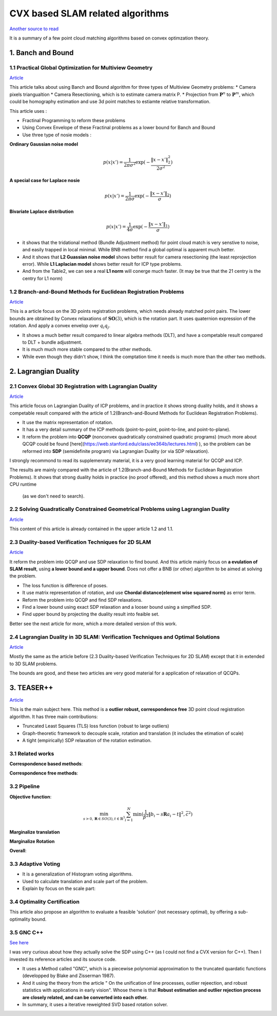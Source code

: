 CVX based SLAM related algorithms
==============================

`Another source to read <https://blog.csdn.net/weixin_44492024/article/details/106619527>`_

It is a summary of a few point cloud matching algorithms based on convex optimzation theory.

.. image:: images/graph_1.PNG
    :align: center

.. image:: images/graph_2.PNG
    :align: center


1. Banch and Bound
--------------------------------------------------

1.1 Practical Global Optimization for Multiview Geometry
~~~~~~~~~~~~~~~~~~~~~~~~~~
`Article <http://www.researchgate.net/profile/Serge_Belongie/publication/225439941_Practical_Global_Optimization_for_Multiview_Geometry/links/0fcfd5086e4e7aa60f000000>`_

This article talks about using Banch and Bound algorithm for three types of Multiview Geometry problems:
* Camera pixels triangualtion
* Camera Resectioning, which is to estimate camera matrix P.
* Projection from :math:`\mathbf{P}^{n}` to :math:`\mathbf{P}^{m}`, which could be homography estimation and use 3d point matches to estiamte relative transformation.

This article uses :

* Fractinal Programming to reform these problems
* Using Convex Envelope of these Fractinal problems as a lower bound for Banch and Bound
* Use three type of nosie models :

**Ordinary Gaussian noise model**

.. math::
  p(x|x') =  \frac{1}{2 \pi \sigma^{2}} \exp( - \frac{ \| x - x' \|^{2}_{2}}{2\sigma^{2}})

**A special case for Laplace nosie**

.. math::
  p(x|x') =  \frac{1}{2 \pi \sigma} \exp( - \frac{ \| x - x' \|_{2}}{\sigma})

**Bivariate Laplace distribution**

.. math::
  p(x|x') =  \frac{1}{4 \sigma} \exp( - \frac{ \| x - x' \|_{1}}{\sigma})

.. image:: https://img-blog.csdnimg.cn/20200608151450625.png?x-oss-process=image/watermark,type_ZmFuZ3poZW5naGVpdGk,shadow_10,text_aHR0cHM6Ly9ibG9nLmNzZG4ubmV0L3dlaXhpbl80NDQ5MjAyNA==,size_16,color_FFFFFF,t_70
    :align: center

* it shows that the tridational method (Bundle Adjustment method) for point cloud match is very senstive to noise, and easily trapped in local minimal. While BNB method find a global optimal is apparent much better.

* And it shows that **L2 Guassian noise model** shows better result for camera resectioning (the least reprojection error). While **L1 Laplacian model** shows better result for ICP type problems.

* And from the Table2, we can see a real **L1 norm** will conerge much faster. (It may be true that the 21 centry is the centry for L1 norm)

1.2 Branch-and-Bound Methods for Euclidean Registration Problems
~~~~~~~~~~~~~~~~~~~~~~~~~~~~~~~~~

`Article <https://www.researchgate.net/publication/24213723_Branch-and-Bound_Methods_for_Euclidean_Registration_Problems?enrichId=rgreq-9861f218523209ac6405a5bec452f72f-XXX&enrichSource=Y292ZXJQYWdlOzI0MjEzNzIzO0FTOjEwNDUxNzU1OTM5MDIwOUAxNDAxOTMwMzM2MDg0&el=1_x_3&_esc=publicationCoverPdf>`_

This is a article focus on the 3D points registration problems, which needs already matched point pairs.
The lower bounds are obtained by Convex relaxations of :math:`\mathbf{SO}(3)`, which is the rotation part.
It uses quaternion expression of the rotation. And apply a convex envelop over :math:`q_{i}q_{j}`.

* It shows a much better result compared to linear algebra methods (DLT), and have a competable result compared to DLT + bundle adjustment.
* It is much much more stable compared to the other methods.
* While even though they didn't show, I think the comptation time it needs is much more than the other two methods.

2. Lagrangian Duality
--------------------------------------------------

2.1 Convex Global 3D Registration with Lagrangian Duality
~~~~~~~~~~~~~~~~~~~~~~~~~~~~

`Article <https://www.researchgate.net/publication/320964493_Convex_Global_3D_Registration_with_Lagrangian_Duality>`_

This article focus on Lagrangian Duality of ICP problems, and in practice it shows strong duality holds, and it shows a competable result compared with the article of 1.2(Branch-and-Bound Methods for Euclidean Registration Problems).

* It use the matrix representation of rotation.

* It has a very detail summary of the ICP methods (point-to-point, point-to-line, and point-to-plane).

* It reform the problem into **QCQP** (nonconvex quadratically constrained quadratic programs) (much more about QCQP could be found [here](https://web.stanford.edu/class/ee364b/lectures.html) ), so the problem can be reformed into **SDP** (semidefinite program) via Lagrangian Duality (or via SDP relaxation).

I strongly recommond to read its supplemenraty material, it is a very good learning material for QCQP and ICP.

The results are mainly compared with the article of 1.2(Branch-and-Bound Methods for Euclidean Registration Problems).
It shows that strong duality holds in practice (no proof offered), and this method shows a much more short CPU runtime
 (as we don't need to search).


2.2 Solving Quadratically Constrained Geometrical Problems using Lagrangian Duality
~~~~~~~~~~~~~~~~~~~~~~~~~~~~~~~~~~~~~~~~~~~

`Article <https://www.researchgate.net/publication/224375577_Solving_Quadratically_Constrained_Geometrical_Problems_using_Lagrangian_Duality?enrichId=rgreq-3868994c4fa6a12376deac34988482d0-XXX&enrichSource=Y292ZXJQYWdlOzIyNDM3NTU3NztBUzoxMDE2OTA5OTI3NTg3ODhAMTQwMTI1NjQzMDEzMw%3D%3D&el=1_x_3&_esc=publicationCoverPdf>`_

This content of this article is already contained in the upper article 1.2 and 1.1.

2.3 Duality-based Verification Techniques for 2D SLAM
~~~~~~~~~~~~~~~~~~~~~~~~~~~~~~~~~~~~~~~~~~~

`Article <http://www.researchgate.net/publication/282687190_Duality-based_verification_techniques_for_2D_SLAM>`_

It reform the problem into QCQP and use SDP relaxation to find bound. And this article mainly focus on **a evulation of  SLAM result**, using **a lower bound and a upper bound**. Does not offer a BNB (or other) algorithm to be aimed at solving the problem.

* The loss function is difference of poses.

* It use matrix representation of rotation, and use **Chordal distance(element wise squared norm)** as error term.

* Reform the problem  into QCQP and find SDP relaxations.

* Find a lower bound using exact SDP relaxation and a looser bound using a simplfied SDP.

* Find upper bound by projecting the duality result into feaible set.

Better see the next article for more, which a more detailed version of this work.

2.4 Lagrangian Duality in 3D SLAM: Verification Techniques and Optimal Solutions
~~~~~~~~~~~~~~~~~~~~~~~~~~~~~~~~~~~~~~~~~~~

`Article <https://www.researchgate.net/publication/308823892_Lagrangian_duality_in_3D_SLAM_Verification_techniques_and_optimal_solutions>`_

Mostly the same as the article before (2.3 Duality-based Verification Techniques for 2D SLAM) except that it in extended to 3D SLAM problems.

The bounds are good, and these two articles are very good material for a application of relaxation of QCQPs.

3. TEASER++
------------------------------------

`Article <https://www.researchgate.net/publication/338762508_TEASER_Fast_and_Certifiable_Point_Cloud_Registration>`_

This is the main subject here. This method is a **outlier robust, correspondence free** 3D point cloud registration algorithm.  It has three main contributions:

* Truncated Least Squares (TLS) loss function (robust to large outliers)

* Graph-theoretic framework to decouple scale, rotation and translation (it includes the etimation of scale)

* A tight (empirically) SDP relaxation of the rotation estimation.

3.1 Related works
~~~~~~~~~~~~~~~~~~~~~~~~~~~~~~~~~~~~~~~~~~~

**Correspondence based methods**:

.. image:: images/graph_3.PNG
    :align: center

**Correspondence free methods**:

.. image:: images/graph_4.PNG
    :align: center

3.2 Pipeline
~~~~~~~~~~~~~~~~~~~~~~~~~~~~~~~~~~~~~~~~~~~

**Objective function**:

.. math::
  \min_{s >0, \mathbf{R} \in SO(3), t \in \mathbb{R}^{3}} \sum_{i = 1}^{N} \min(\frac{1}{\beta^{2}}
  \|b_{i} - s\mathbf{R}a_{i} - t \|^{2}, \bar c ^{2})

**Marginalize translation**

**Marginalize Rotation**

**Overall**:

.. image:: https://img-blog.csdnimg.cn/20200610104622888.png
    :align: center

.. image:: https://img-blog.csdnimg.cn/20200610104642999.png
    :align: center

.. image:: https://img-blog.csdnimg.cn/20200610104708703.png?x-oss-process=image/watermark,type_ZmFuZ3poZW5naGVpdGk,shadow_10,text_aHR0cHM6Ly9ibG9nLmNzZG4ubmV0L3dlaXhpbl80NDQ5MjAyNA==,size_16,color_FFFFFF,t_70
     :align: center

3.3 Adaptive Voting
~~~~~~~~~~~~~~~~~~~~~~~~~~~~~~~~~~~~~~~~~~~

* It is a generalization of Histogram voting algorithms.

* Used to calculate translation and scale part of the problem.

* Explain by focus on the scale part:

3.4 Optimality Certification
~~~~~~~~~~~~~~~~~~~~~~~~~~~~~~~~~~~~~~~~~~~

This article also propose an algorithm to evaluate a feasible 'solution' (not necessary optimal), by offering a sub-optimality bound.

3.5 GNC C++
~~~~~~~~~~~~~~~~~~~~~~~~~~~~~~~~~~~~~~~~~~~

`See here <https://blog.csdn.net/weixin_44492024/article/details/106781677>`_

I was very curious about how they actually solve the SDP using C++ (as I could not find a CVX version for C++). Then I invested its reference articles and its source code.

* It uses a Method called "GNC", which is a piecewise polynomial approximation to the truncated quardatic functions (developped by Blake and Zisserman 1987).

* And it using the theory from the article " On the unification of line processes, outlier rejeection, and robust statistics with applications in early vision". Whose theme is that **Robust estimation and outlier rejection process are closely related, and can be converted into each other.**

* In summary, it uses a iterative reweighted SVD based rotation solver.
